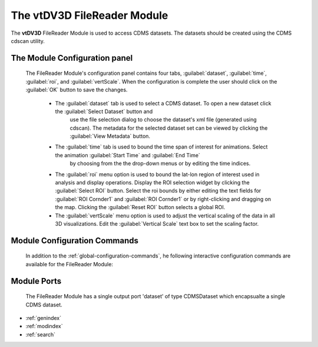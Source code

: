 The vtDV3D FileReader Module
===================================

.. module:: CDMS_FileReader
	:synopsis: The FileReader Module.
.. moduleauthor:: Thomas Maxwell <thomas.maxwell@nasa.gov>
.. index::
	single: CDMS; FileReader
	single: Modules; CDMS_FileReader
		
The **vtDV3D** FileReader Module is used to access CDMS datasets.  The datasets should be created using the CDMS cdscan utility.  
		
The Module Configuration panel
--------------------------------------

	The FileReader Module's configuration panel contains four tabs, :guilabel:`dataset`, :guilabel:`time`, :guilabel:`roi`, and :guilabel:`vertScale`.  When
	the configuration is complete the user should click on the :guilabel:`OK` button to save the changes.
	
	  *  The :guilabel:`dataset` tab is used to select a CDMS dataset.  To open a new dataset click the :guilabel:`Select Dataset` button and
	  	 use the file selection dialog to choose the dataset's xml file (generated using cdscan).   The metadata for the selected dataset set can
	  	 be viewed by clicking the :guilabel:`View Metadata` button.
	  *  The :guilabel:`time` tab is used to bound the time span of interest for animations.  Select the animation :guilabel:`Start Time` and :guilabel:`End Time`
	  	 by choosing from the the drop-down menus or by editing the time indices.
	  *  The :guilabel:`roi` menu option is used to bound the lat-lon region of interest used in analysis and display operations.  Display the ROI selection widget by
	     clicking the :guilabel:`Select ROI` button. Select the roi bounds by either editing the text fields for :guilabel:`ROI Cornder1` and :guilabel:`ROI Cornder1` or
	     by right-clicking and dragging on the map.  Clicking the :guilabel:`Reset ROI` button selects a global ROI.
	  *  The :guilabel:`vertScale` menu option is used to adjust the vertical scaling of the data in all 3D visualizations.  Edit the :guilabel:`Vertical Scale`
	     text box to set the scaling factor.
	  	  
Module Configuration Commands
-------------------------------

		In addition to the :ref:`global-configuration-commands`, he following interactive configuration commands are available for the FileReader Module:
		

Module Ports
-------------------------------		

		The FileReader Module has a single output port 'dataset' of type CDMSDataset which encapsualte a single CDMS dataset.

* :ref:`genindex`
* :ref:`modindex`
* :ref:`search`
